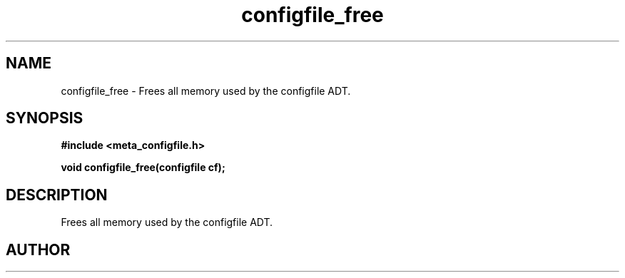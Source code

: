 .TH configfile_free 3 2016-01-30 "" "The Meta C Library"
.SH NAME
configfile_free \- Frees all memory used by the configfile ADT.
.SH SYNOPSIS
.B #include <meta_configfile.h>
.sp
.BI "void configfile_free(configfile cf);

.SH DESCRIPTION
Frees all memory used by the configfile ADT.
.SH AUTHOR
.An B. Augestad, bjorn.augestad@gmail.com

